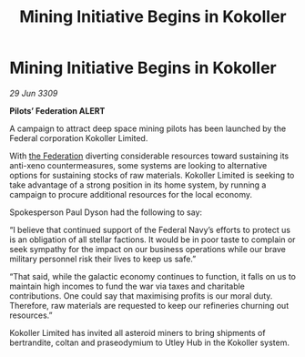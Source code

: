 :PROPERTIES:
:ID:       9852a866-8cb1-4712-8fe6-a98dbb15c951
:END:
#+title: Mining Initiative Begins in Kokoller
#+filetags: :galnet:

* Mining Initiative Begins in Kokoller

/29 Jun 3309/

*Pilots’ Federation ALERT* 

A campaign to attract deep space mining pilots has been launched by the Federal corporation Kokoller Limited. 

With [[id:d56d0a6d-142a-4110-9c9a-235df02a99e0][the Federation]] diverting considerable resources toward sustaining its anti-xeno countermeasures, some systems are looking to alternative options for sustaining stocks of raw materials. Kokoller Limited is seeking to take advantage of a strong position in its home system, by running a campaign to procure additional resources for the local economy. 

Spokesperson Paul Dyson had the following to say: 

“I believe that continued support of the Federal Navy’s efforts to protect us is an obligation of all stellar factions. It would be in poor taste to complain or seek sympathy for the impact on our business operations while our brave military personnel risk their lives to keep us safe.” 

“That said, while the galactic economy continues to function, it falls on us to maintain high incomes to fund the war via taxes and charitable contributions. One could say that maximising profits is our moral duty. Therefore, raw materials are requested to keep our refineries churning out resources.” 

Kokoller Limited has invited all asteroid miners to bring shipments of bertrandite, coltan and praseodymium to Utley Hub in the Kokoller system.

